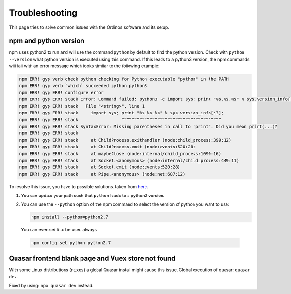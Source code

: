===============
Troubleshooting
===============

This page tries to solve common issues with the Ordinos software and
its setup.

npm and python version
======================

npm uses python2 to run and will use the command ``python`` by default
to find the python version. Check with ``python --version`` what
python version is executed using this command. If this leads to a
python3 version, the npm commands will fail with an error message
which looks similar to the following example:

.. code-block:: bash

    npm ERR! gyp verb check python checking for Python executable "python" in the PATH
    npm ERR! gyp verb `which` succeeded python python3
    npm ERR! gyp ERR! configure error
    npm ERR! gyp ERR! stack Error: Command failed: python3 -c import sys; print "%s.%s.%s" % sys.version_info[:3];
    npm ERR! gyp ERR! stack   File "<string>", line 1
    npm ERR! gyp ERR! stack     import sys; print "%s.%s.%s" % sys.version_info[:3];
    npm ERR! gyp ERR! stack                 ^^^^^^^^^^^^^^^^^^^^^^^^^^^^^^^^^^^^^^^
    npm ERR! gyp ERR! stack SyntaxError: Missing parentheses in call to 'print'. Did you mean print(...)?
    npm ERR! gyp ERR! stack
    npm ERR! gyp ERR! stack     at ChildProcess.exithandler (node:child_process:399:12)
    npm ERR! gyp ERR! stack     at ChildProcess.emit (node:events:520:28)
    npm ERR! gyp ERR! stack     at maybeClose (node:internal/child_process:1090:16)
    npm ERR! gyp ERR! stack     at Socket.<anonymous> (node:internal/child_process:449:11)
    npm ERR! gyp ERR! stack     at Socket.emit (node:events:520:28)
    npm ERR! gyp ERR! stack     at Pipe.<anonymous> (node:net:687:12)

To resolve this issue, you have to possible solutions, taken from
`here
<https://stackoverflow.com/questions/20454199/how-to-use-a-different-version-of-python-during-npm-install>`_.

1. You can update your path such that ``python`` leads to a python2
   version.
2. You can use the ``--python`` option of the npm command to select
   the version of python you want to use:

   .. code-block:: bash

       npm install --python=python2.7

  You can even set it to be used always:

  .. code-block:: bash

       npm config set python python2.7

Quasar frontend blank page and Vuex store not found
=======================================================

With some Linux distributions (``nixos``) a global Quasar install
might cause this issue. Global execution of quasar: ``quasar dev``.

Fixed by using: ``npx quasar dev`` instead.